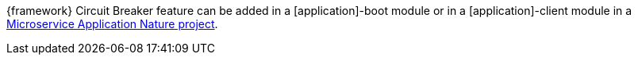 
:fragment:

{framework} Circuit Breaker feature can be added in a [application]-boot module or in a [application]-client module in a <<microservice-application-nature,Microservice Application Nature project>>.